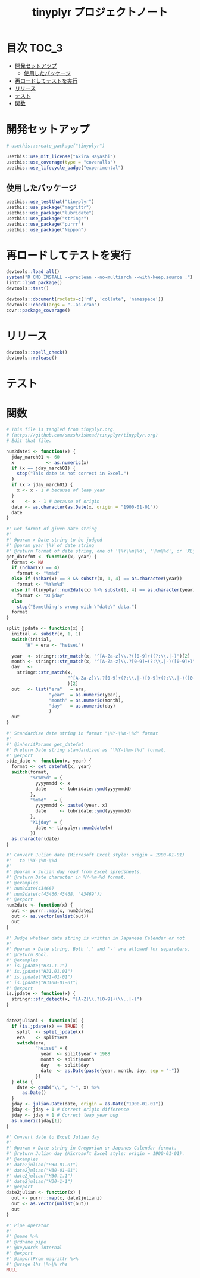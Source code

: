 #+TITLE: tinyplyr プロジェクトノート
#+PROPERTY: header-args :exports code :results scalar :session *R:tinyplyr*
#+STARTUP: contents

* 目次                                                                :TOC_3:
- [[#開発セットアップ][開発セットアップ]]
  - [[#使用したパッケージ][使用したパッケージ]]
- [[#再ロードしてテストを実行][再ロードしてテストを実行]]
- [[#リリース][リリース]]
- [[#テスト][テスト]]
- [[#関数][関数]]

* 開発セットアップ
#+BEGIN_SRC R
  # usethis::create_package("tinyplyr")

  usethis::use_mit_license("Akira Hayashi")
  usethis::use_coverage(type = "coveralls")
  usethis::use_lifecycle_badge("experimental")
#+END_SRC
** 使用したパッケージ
#+BEGIN_SRC R :results silent
  usethis::use_testthat("tinyplyr")
  usethis::use_package("magrittr")
  usethis::use_package("lubridate")
  usethis::use_package("stringr")
  usethis::use_package("purrr")
  usethis::use_package("Nippon")
#+END_SRC
* 再ロードしてテストを実行
#+BEGIN_SRC R :results output
  devtools::load_all()
  system("R CMD INSTALL --preclean --no-multiarch --with-keep.source .")
  lintr::lint_package()
  devtools::test()

  devtools::document(roclets=c('rd', 'collate', 'namespace'))
  devtools::check(args = "--as-cran")
  covr::package_coverage()
#+END_SRC
* リリース
#+BEGIN_SRC R
  devtools::spell_check()
  devtools::release()
#+END_SRC
* テスト
#+BEGIN_SRC R :exports none :tangle tests/testthat/test_numdate.R
  # This file is tangled from tinyplyr.org.
  # (https://github.com/smxshxishxad/tinyplyr/tinyplyr.org)
  # Edit that file.

  context("Parse strings correctly")

  test_that("num2datei () convert numdate from Excel correctly", {
    expect_equal(num2datei(58), "1900-02-27")
    expect_equal(num2datei(59), "1900-02-28")
    expect_error(num2datei(60), "This date is not correct in Excel.")
    expect_equal(num2datei(61), "1900-03-01")
    expect_equal(num2datei(62), "1900-03-02")
  })


  test_that("stdz_date() parse str into %Y-%m-%d format", {
    expect_equal(stdz_date("20180101", 2018), "2018-01-01")
    expect_equal(stdz_date("0101", 2018), "2018-01-01")
    expect_equal(stdz_date("43101", 2018), "2018-01-01")
    expect_equal(stdz_date("H.30.01.01", 2018), "2018-01-01")
    expect_equal(stdz_date("H30.1.1", 2018), "2018-01-01")
    expect_error(stdz_date("1", 2018),
                 "Something's wrong with \"date\" data.", fix = TRUE)
  })

  test_that("num2date () convert numdate from Excel correctly", {
    expect_setequal(num2date(56:58), c("1900-02-25", "1900-02-26", "1900-02-27"))
  })

  test_that("is.jpdate() judge if given str is a jpdate", {
    expect_true(is.jpdate("H.29.8.22"))
    expect_true(is.jpdate("H29.8.22"))
    expect_false(is.jpdate("2000.8.22"))
  })

  test_that("split_jpdate() returns factors of jpdate", {
    split <- split_jpdate("H.29.08.22")
    expect_is(split, "list")
    expect_equal(split$era, "heisei")
    expect_equal(split$year, 29)
    expect_equal(split$month, 8)
    expect_equal(split$day, 22)
  })

  test_that("date2juliani() convert Japanese date to Julian day", {
    expect_equal(date2juliani("H.29.8.22"), 42969)
    expect_equal(date2juliani("H29.8.22"), 42969)
    expect_equal(date2juliani("2017.8.22"), 42969)
  })


  test_that("date2julian() convert Japanese date to Julian day", {
    expect_setequal(date2julian(c("H.29.8.22", "H.29.8.23")), c(42969, 42970))
    expect_setequal(date2julian(c("H.29.8.22", "H29-8-23")), c(42969, 42970))
    expect_setequal(date2julian(c("H.29.8.22", "H29-08-23")), c(42969, 42970))
  })
#+END_SRC

* 関数
#+BEGIN_SRC R :tangle R/numdate.R :exports code
  # This file is tangled from tinyplyr.org.
  # (https://github.com/smxshxishxad/tinyplyr/tinyplyr.org)
  # Edit that file.

  num2datei <- function(x) {
    jday_march01 <- 60
    x            <- as.numeric(x)
    if (x == jday_march01) {
      stop("This date is not correct in Excel.")
    }
    if (x > jday_march01) {
      x <- x - 1 # because of leap year
    }
    x    <- x - 1 # because of origin
    date <- as.character(as.Date(x, origin = "1900-01-01"))
    date
  }

  #' Get format of given date string
  #'
  #' @param x Date string to be judged
  #' @param year \%Y of date string
  #' @return Format of date string, one of '\%Y\%m\%d', '\%m\%d', or 'XLjday'.
  get_datefmt <- function(x, year) {
    format <- NA
    if (nchar(x) == 4)
      format <- "%m%d"
    else if (nchar(x) == 8 && substr(x, 1, 4) == as.character(year))
      format <- "%Y%m%d"
    else if (tinyplyr::num2date(x) %>% substr(1, 4) == as.character(year))
      format <- "XLjday"
    else
      stop("Something's wrong with \"date\" data.")
    format
  }

  split_jpdate <- function(x) {
    initial <- substr(x, 1, 1)
    switch(initial,
         "H" = era <- "heisei")

    year  <- stringr::str_match(x, "^[A-Za-z]\\.?([0-9]+)(?:\\.|-)")[2]
    month <- stringr::str_match(x, "^[A-Za-z]\\.?[0-9]+(?:\\.|-)([0-9]+)")[2]
    day   <-
      stringr::str_match(x,
                         "^[A-Za-z]\\.?[0-9]+(?:\\.|-)[0-9]+(?:\\.|-)([0-9]+)"
                         )[2]
    out   <- list("era"   = era,
                  "year"  = as.numeric(year),
                  "month" = as.numeric(month),
                  "day"   = as.numeric(day)
                  )
    out
  }

  #' Standardize date string in format "\%Y-\%m-\%d" format
  #'
  #' @inheritParams get_datefmt
  #' @return Date string standardized as "\%Y-\%m-\%d" format.
  #' @export
  stdz_date <- function(x, year) {
    format <- get_datefmt(x, year)
    switch(format,
           "%Y%m%d" = {
             yyyymmdd <- x
             date     <- lubridate::ymd(yyyymmdd)
           },
           "%m%d"   = {
             yyyymmdd <- paste0(year, x)
             date     <- lubridate::ymd(yyyymmdd)
           },
           "XLjday" = {
             date <- tinyplyr::num2date(x)
           })
    as.character(date)
  }

  #' Convert Julian date (Microsoft Excel style: origin = 1900-01-01)
  #'   to \%Y-\%m-\%d
  #'
  #' @param x Julian day read from Excel spredsheets.
  #' @return Date character in %Y-%m-%d format.
  #' @examples
  #' num2date(43466)
  #' num2date(c(43466:43468, "43469"))
  #' @export
  num2date <- function(x) {
    out <- purrr::map(x, num2datei)
    out <- as.vector(unlist(out))
    out
  }

  #' Judge whether date string is written in Japanese Calendar or not
  #'
  #' @param x Date string. Both '.' and '-' are allowed for separaters.
  #' @return Bool.
  #' @examples
  #' is.jpdate("H31.1.1")
  #' is.jpdate("H31.01.01")
  #' is.jpdate("H31-01-01")
  #' is.jpdate("H3100-01-01")
  #' @export
  is.jpdate <- function(x) {
    stringr::str_detect(x, "[A-Z]\\.?[0-9]+(\\..|-)")
  }


  date2juliani <- function(x) {
    if (is.jpdate(x) == TRUE) {
      split  <- split_jpdate(x)
      era    <- split$era
      switch(era,
             "heisei" = {
               year  <- split$year + 1988
               month <- split$month
               day   <- split$day
               date  <- as.Date(paste(year, month, day, sep = "-"))
             })
    } else {
      date <- gsub("\\.", "-", x) %>%
        as.Date()
    }
    jday <- julian.Date(date, origin = as.Date("1900-01-01"))
    jday <- jday + 1 # Correct origin difference
    jday <- jday + 1 # Correct leap year bug
    as.numeric(jday[1])
  }

  #' Convert date to Excel Julian day
  #'
  #' @param x Date string in Gregorian or Japanes Calendar format.
  #' @return Julian day (Microsoft Excel style: origin = 1900-01-01).
  #' @examples
  #' date2julian("H30.01.01")
  #' date2julian("H30-01-01")
  #' date2julian("H30.1.1")
  #' date2julian("H30-1-1")
  #' @export
  date2julian <- function(x) {
    out <- purrr::map(x, date2juliani)
    out <- as.vector(unlist(out))
    out
  }
#+END_SRC

#+BEGIN_SRC R :tangle R/util.R :exports code
#' Pipe operator
#'
#' @name %>%
#' @rdname pipe
#' @keywords internal
#' @export
#' @importFrom magrittr %>%
#' @usage lhs \%>\% rhs
NULL
#+END_SRC
